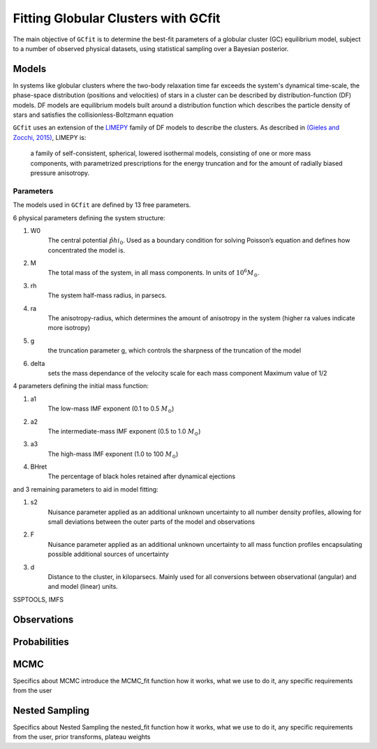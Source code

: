 ====================================
Fitting Globular Clusters with GCfit
====================================

The main objective of ``GCfit`` is to determine the best-fit parameters of a
globular cluster (GC) equilibrium model, subject to a number of observed
physical datasets, using statistical sampling over a Bayesian posterior.

Models
======

In systems like globular clusters where the two-body relaxation time
far exceeds the system's dynamical time-scale, the phase-space
distribution (positions and velocities) of stars in a cluster can
be described by distribution-function (DF) models.
DF models are equilibrium models built around a distribution function
which describes the particle density of stars and satisfies the
collisionless-Boltzmann equation

``GCfit`` uses an extension of the `LIMEPY <https://github.com/mgieles/limepy>`_
family of DF models to describe the clusters.
As described in `(Gieles and Zocchi, 2015) <https://ui.adsabs.harvard.edu/abs/
2015MNRAS.454..576G>`_, LIMEPY is:

    a family of self-consistent, spherical, lowered isothermal models,
    consisting of one or more mass components, with parametrized prescriptions
    for the energy truncation and for the amount of radially biased pressure
    anisotropy.

Parameters
^^^^^^^^^^

The models used in ``GCfit`` are defined by 13 free parameters.

6 physical parameters defining the system structure:

#. W0
    The central potential :math:`\hat{phi}_0`. Used as a boundary condition for
    solving Poisson’s equation and defines how concentrated the model is.
#. M
    The total mass of the system, in all mass components. In units of
    :math:`10^6 M_\odot`.
#. rh
    The system half-mass radius, in parsecs.
#. ra
    The anisotropy-radius, which determines the amount of anisotropy in the
    system (higher ra values indicate more isotropy)
#. g
    the truncation parameter g, which controls the sharpness of the truncation
    of the model
#. delta
    sets the mass dependance of the velocity scale for each mass component
    Maximum value of 1/2

4 parameters defining the initial mass function:

#. a1
    The low-mass IMF exponent (0.1 to 0.5 :math:`M_\odot`)
#. a2
    The intermediate-mass IMF exponent (0.5 to 1.0 :math:`M_\odot`)
#. a3
    The high-mass IMF exponent (1.0 to 100 :math:`M_\odot`)
#. BHret
    The percentage of black holes retained after dynamical ejections

and 3 remaining parameters to aid in model fitting:

#. s2
    Nuisance parameter applied as an additional unknown uncertainty to all
    number density profiles, allowing for small deviations between
    the outer parts of the model and observations
#. F
    Nuisance parameter applied as an additional unknown uncertainty to all
    mass function profiles encapsulating possible additional sources of
    uncertainty
#. d
    Distance to the cluster, in kiloparsecs. Mainly used for all conversions
    between observational (angular) and and model (linear) units.

SSPTOOLS, IMFS

Observations
============

Probabilities
=============

MCMC
====

Specifics about MCMC
introduce the MCMC_fit function
how it works, what we use to do it, any specific requirements from the user

Nested Sampling
===============

Specifics about Nested Sampling
the nested_fit function
how it works, what we use to do it, any specific requirements from the user,
prior transforms, plateau weights